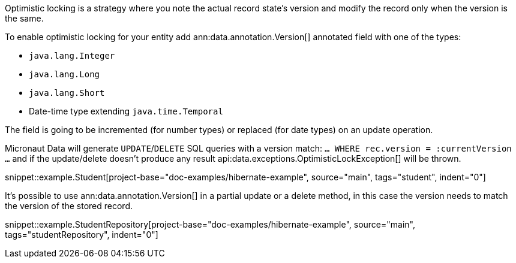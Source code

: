 Optimistic locking is a strategy where you note the actual record state's version and modify the record only when the version is the same.

To enable optimistic locking for your entity add ann:data.annotation.Version[] annotated field with one of the types:

- `java.lang.Integer`
- `java.lang.Long`
- `java.lang.Short`
- Date-time type extending `java.time.Temporal`

The field is going to be incremented (for number types) or replaced (for date types) on an update operation.

Micronaut Data will generate `UPDATE`/`DELETE` SQL queries with a version match: `... WHERE rec.version = :currentVersion ...` and if the update/delete doesn't produce any result api:data.exceptions.OptimisticLockException[] will be thrown.

snippet::example.Student[project-base="doc-examples/hibernate-example", source="main", tags="student", indent="0"]

It's possible to use ann:data.annotation.Version[] in a partial update or a delete method, in this case the version needs to match the version of the stored record.

snippet::example.StudentRepository[project-base="doc-examples/hibernate-example", source="main", tags="studentRepository", indent="0"]

